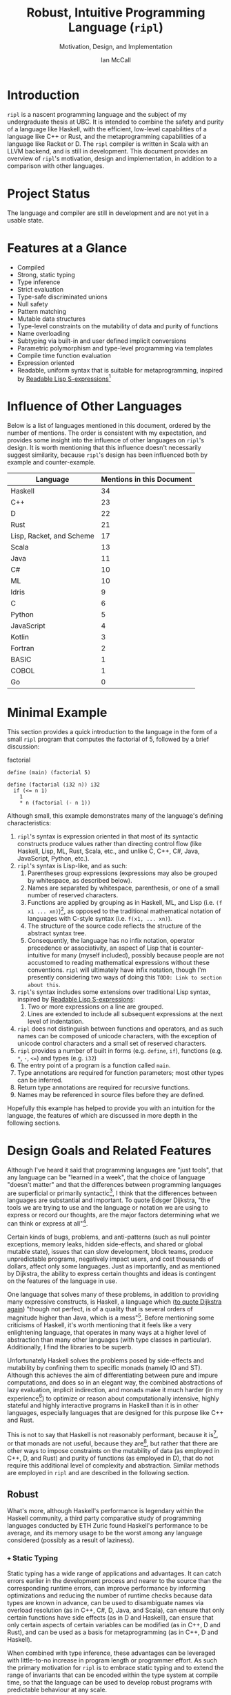 # Can be used to toggle the export of footnotes
#+OPTIONS: f:t

# Set the header depth
#+OPTIONS: H:5

# Disable automatic toc
#+OPTIONS: toc:nil
#+OPTIONS: title:nil

# Can be used to enable unicode characters
# #+LATEX_COMPILER: lualatex
# #+LATEX_HEADER: \usepackage{unicode-math}
# #+LATEX_HEADER: \usepackage[utf8x]{inputenc}
# #+LATEX_HEADER: \usepackage[mathletters]{ucs}

#+LATEX_HEADER: \setcounter{secnumdepth}{5}

#+TITLE: Robust, Intuitive Programming Language (~ripl~)
#+SUBTITLE: Motivation, Design, and Implementation
#+AUTHOR: Ian McCall
#+LATEX_HEADER: \usepackage[margin=0.6in]{geometry}

#+LATEX_HEADER: \usepackage[T1]{fontenc}
#+LATEX_HEADER: \usepackage{cmbright}
# #+LATEX_HEADER: \usepackage[scale=0.9]{sourcecodepro}
#+LATEX_HEADER: \usepackage{sourcecodepro}

#+LATEX_HEADER: \setcounter{tocdepth}{4}

# increase space between table and caption
#+LATEX_HEADER: \usepackage{caption}
#+LATEX_HEADER: \captionsetup[table]{skip=10pt}

# allows use of the H option for force a float to Here
#+LATEX_HEADER: \usepackage{float}

#+LATEX_HEADER: \usepackage{multicol}

#+LATEX_HEADER: \usepackage{adjustbox}

# Set size of verbatim font used in "example" orb blocks
#+LATEX_HEADER: \usepackage{verbatim}
#+LATEX_HEADER: \makeatletter
#+LATEX_HEADER: \def\verbatim@font{\fontsize{10}{10}\ttfamily}

#+LATEX_HEADER: \usepackage[utf8]{inputenc}

#+LATEX_HEADER: \usepackage{listings}
#+LATEX_HEADER: \usepackage[dvipsnames, table]{xcolor}

#+LATEX_HEADER: \usepackage{titlesec}

# enables highlighting on inline code
# (requires redefining \texttt as well, see below)
#+LATEX_HEADER: \usepackage{soul}

# hyperlinke colors
#+LATEX_HEADER: \hypersetup{ colorlinks=true, linkcolor=black, urlcolor=blue }

# Used for both bulleted and enumerated lists
#+LATEX_HEADER: \usepackage{enumitem}

# Customize bulleted lists
#+LATEX_HEADER:  \setlist{noitemsep, topsep=4pt, itemsep=3pt}
#+LATEX_HEADER:  \setlistdepth{9}
#+LATEX_HEADER:   \setlist[itemize,1]{label=-}
#+LATEX_HEADER:   \setlist[itemize,2]{label=-}
#+LATEX_HEADER:   \setlist[itemize,3]{label=-}
#+LATEX_HEADER:   \setlist[itemize,4]{label=-}
#+LATEX_HEADER:   \setlist[itemize,5]{label=-}
#+LATEX_HEADER:   \setlist[itemize,6]{label=-}
#+LATEX_HEADER:   \setlist[itemize,7]{label=-}
#+LATEX_HEADER:   \setlist[itemize,8]{label=-}
#+LATEX_HEADER:   \setlist[itemize,9]{label=-}
#+LATEX_HEADER:   \renewlist{itemize}{itemize}{9}

# Space above footnotes
#+LATEX_HEADER: \addtolength{\skip\footins}{6pt}

# Space between footnotes
#+LATEX_HEADER: \addtolength{\footnotesep}{5pt} % {\baselineskip}

# Prevent footnotes from being split across multiple pages
#+LATEX_HEADER: \interfootnotelinepenalty=10000

# tabu enables footnotes in tables, though I haven't gotten it to work with resizebox
# #+LATEX_HEADER: \usepackage{tabu}
# #+LATEX_HEADER: \usepackage{tabularx}

# Customize enumerated/numbered lists
# options include \arabic, \roman, \alph and \Alph
#+LATEX_HEADER: \setlist[enumerate,1]{label={\arabic*.}}
#+LATEX_HEADER: \setlist[enumerate,2]{label={\alph*.}}

#+BEGIN_EXPORT latex
\titlespacing\section      {0pt} {4pt plus 4pt minus 2pt}{2pt plus 1pt minus 1pt}
\titlespacing\subsection   {0pt} {2pt plus 4pt minus 2pt}{2pt plus 1pt minus 1pt}
\titlespacing\subsubsection{0pt} {2pt plus 4pt minus 2pt}{2pt plus 1pt minus 1pt}

% Package that produces a similar result to the code below:
% #+LATEX_HEADER: \usepackage[parfill]{parskip}

\setlength\parindent{0pt} % sets indent to zero
\setlength{\parskip}{6pt} % changes vertical space between paragraphs
#+END_EXPORT

#+BEGIN_EXPORT latex

% Code listing settings
\lstdefinelanguage{ripl}{
    morekeywords=
      % definitions
      { block
      , define
      , struct
      , template
      , union
      % forms
      , if
      % types
      , f32
      , i32
      },
    sensitive=true, % keywords are not case-sensitive
    morecomment=[l]{;}, % l is for line comment
    morestring=[b]" % defines that strings are enclosed in double quotes " for balance in buffer ;)
}

\definecolor{DarkGray}    {rgb}{0.26, 0.26, 0.30}
\definecolor{DarkBlue}    {rgb}{0.20, 0.40, 0.80}
\definecolor{DarkGreen}   {rgb}{0.15, 0.50, 0.40}

\definecolor{LightGray}   {rgb}{0.94, 0.96, 0.96}
\definecolor{LightBlue}   {rgb}{0.40, 0.75, 1.00}
\definecolor{LightGreen}  {rgb}{0.40, 0.80, 0.60}

\lstset{language=ripl,
       % backgroundcolor=\color{White},
       % frame=single,
       % frame=half,
       % frame=leftline,
       xleftmargin=0.2in,
       xrightmargin=0.0in,
       captionpos=b,
       tabsize=2,
       % dark theme
       backgroundcolor=\color{DarkGray},
       basicstyle=\color{LightGray}\fontsize{10}{10}\ttfamily,
       keywordstyle=\color{LightBlue},
       commentstyle=\color{LightGreen},
       % light theme
       backgroundcolor=\color{LightGray},
       basicstyle=\color{DarkGray}\fontsize{10}{10}\ttfamily,
       keywordstyle=\color{DarkBlue},
       commentstyle=\color{DarkGreen},
  }

% Inline code highlighting
% \sethlcolor{LightGray}
% \let\OldTexttt\texttt
% \renewcommand{\texttt}[1]{\OldTexttt{\hl{#1}}}% will affect all \texttt

% Surrounding commands remove page number from title page
\clearpage\maketitle
\thispagestyle{empty}

\pagebreak

\begin{abstract}

\texttt{ripl} is a nascent programming language that is intended to combine the safety and purity of a language like Haskell, with the efficient, low-level capabilities of a language like C++ or Rust, and the metaprogramming capabilities of a language like Racket or D. The \texttt{ripl} compiler is written in Scala with an LLVM backend, and is still in development. This document provides an overview of \texttt{ripl}'s motivation, design and implementation, in addition to a quantitative comparison with other languages over a wide range of language features. The results of this comparison suggest that \texttt{ripl} is sufficiently different from existing languages to warrant its creation, and I believe it will offer a unique, productive, ergonomic, and performant middle-ground between high-level purely-functional languages and lower-level imperative languages, with some interesting new features as well.
\end{abstract}
\pagebreak

\begin{Large}
\textbf{Symbols in Section Names}
\end{Large}
\newline
\begin{small}
\texttt{+} Feature included in \texttt{ripl}
\newline
\texttt{-} Feature not included in \texttt{ripl}
\newline
\texttt{?} Feature may be included in future
\end{small}

\tableofcontents
\listoffigures
\listoftables
\lstlistoflistings

\newpage

#+END_EXPORT


* Introduction
~ripl~ is a nascent programming language and the subject of my undergraduate thesis at UBC. It is intended to combine the safety and purity of a language like Haskell, with the efficient, low-level capabilities of a language like C++ or Rust, and the metaprogramming capabilities of a language like Racket or D. The ~ripl~ compiler is written in Scala with an LLVM backend, and is still in development. This document provides an overview of ~ripl~'s motivation, design and implementation, in addition to a comparison with other languages.

#+BEGIN_EXPORT latex
The source of this document and the compiler can be found at \url{https://github.com/SongWithoutWords/ripl}.
#+END_EXPORT

* Project Status
The language and compiler are still in development and are not yet in a usable state.
# TODO: provide link to detailed implementation status.

* Features at a Glance
- Compiled
- Strong, static typing
- Type inference
- Strict evaluation
- Type-safe discriminated unions
- Null safety
- Pattern matching
- Mutable data structures
- Type-level constraints on the mutability of data and purity of functions
- Name overloading
- Subtyping via built-in and user defined implicit conversions
- Parametric polymorphism and type-level programming via templates
- Compile time function evaluation
- Expression oriented
- Readable, uniform syntax that is suitable for metaprogramming, inspired by [[https://sourceforge.net/p/readable/wiki/Home/][Readable Lisp S-expressions]][fn:4]

[fn:4] ~TODO: Source for Readable Lisp S-expressions~

* Influence of Other Languages

Below is a list of languages mentioned in this document, ordered by the number of mentions. The order is consistent with my expectation, and provides some insight into the influence of other languages on ~ripl~'s design. It is worth mentioning that this influence doesn't necessarily suggest similarity, because ~ripl~'s design has been influenced both by example and counter-example.

#+BEGIN_SRC emacs-lisp :exports results
(defun recursive-count (regex string start)
  (if (string-match regex string start)
      (+ 1 (recursive-count regex string (match-end 0)))
      0))

(defun count-occurences (regex string)
  (recursive-count regex string 0))

;; Search for words in the ASCII export so that we don't pick up on words in code blocks, comments, etc.
(setq ascii-export-contents
  (with-temp-buffer
    (insert-file-contents "README.txt")
    (buffer-string)))

(defun occurences-in-buffer (language-and-regex)
  (list
    (nth 0 language-and-regex) ; the name
    (-
      (count-occurences
        (nth 1 language-and-regex) ; the pattern
        ascii-export-contents)
      ; subtract the occurences of the name in this program and the resulting table
      (nth 2 language-and-regex))))

(setq case-fold-search nil)
(setq languages-to-search
 `(
    ("BASIC" "\\<BASIC\\>" 1)
    ("COBOL" "\\<COBOL\\>" 1)
    ("Fortran" "\\<Fortran\\>" 1)

    ("C" "\\bC[^a-zA-Z0-9\+\#]" 1)
    ("C++" "C\\+\\+" 1)
    ("C#" "C#" 1)
    ("D" "\\<D\\>" 1)
    ("Go" "\\<Go\\>" 1)
    ("Haskell" "Haskell" 1)
    ("Idris" "Idris" 1)
    ("Java" "\\<Java\\>" 1)
    ("JavaScript" "JavaScript" 1)
    ("Kotlin" "Kotlin" 1)
    ("Lisp, Racket, and Scheme", "Lisp\\|Racket\\|Scheme" 3)
    ("ML" "\\<ML\\>" 1)
    ("Python" "Python" 1)
    ("Rust" "Rust" 1)
    ("Scala" "Scala" 1)
))

`(
  ("Language" "Mentions in this Document")
  hline
  ,@(cl-sort
    (mapcar 'occurences-in-buffer languages-to-search)
    (lambda (a b) (> (nth 1 a) (nth 1 b)))))
#+END_SRC
#+ATTR_LATEX: :placement [H] :caption \caption{Language Mentions as a Proxy for Influence on \texttt{ripl}'s Design} \rowcolors{2}{gray!30}{}
#+RESULTS:
| Language                 | Mentions in this Document |
|--------------------------+---------------------------|
| Haskell                  |                        34 |
| C++                      |                        23 |
| D                        |                        22 |
| Rust                     |                        21 |
| Lisp, Racket, and Scheme |                        17 |
| Scala                    |                        13 |
| Java                     |                        11 |
| C#                       |                        10 |
| ML                       |                        10 |
| Idris                    |                         9 |
| C                        |                         6 |
| Python                   |                         5 |
| JavaScript               |                         4 |
| Kotlin                   |                         3 |
| Fortran                  |                         2 |
| BASIC                    |                         1 |
| COBOL                    |                         1 |
| Go                       |                         0 |


* Minimal Example

This section provides a quick introduction to the language in the form of a small ~ripl~ program that computes the factorial of 5, followed by a brief discussion:

#+LATEX: \begin{minipage}{\linewidth}
#+NAME: factorial
#+CAPTION: factorial
#+BEGIN_SRC racket
define (main) (factorial 5)

define (factorial (i32 n)) i32
  if (<= n 1)
    1
    * n (factorial (- n 1))
#+END_SRC
#+LATEX: \end{minipage}

Although small, this example demonstrates many of the language's defining characteristics:
1. ~ripl~'s syntax is expression oriented in that most of its syntactic constructs produce values rather than directing control flow (like Haskell, Lisp, ML, Rust, Scala, etc., and unlike C, C++, C#, Java, JavaScript, Python, etc.).
2. ~ripl~'s syntax is Lisp-like, and as such:
   1. Parentheses group expressions (expressions may also be grouped by whitespace, as described below).
   2. Names are separated by whitespace, parenthesis, or one of a small number of reserved characters.
   3. Functions are applied by grouping as in Haskell, ML, and Lisp (i.e. ~(f x1 ... xn)~)[fn:1], as opposed to the traditional mathematical notation of languages with C-style syntax (i.e. ~f(x1, ... xn)~).
   4. The structure of the source code reflects the structure of the abstract syntax tree.
   5. Consequently, the language has no infix notation, operator precedence or associativity, an aspect of Lisp that is counter-intuitive for many (myself included), possibly because people are not accustomed to reading mathematical expressions without these conventions. ~ripl~ will ultimately have infix notation, though I'm presently considering two ways of doing this ~TODO: Link to section about this~.
3. ~ripl~'s syntax includes some extensions over traditional Lisp syntax, inspired by [[https://sourceforge.net/p/readable/wiki/Home/][Readable Lisp S-expressions]]:
   1. Two or more expressions on a line are grouped.
   2. Lines are extended to include all subsequent expressions at the next level of indentation.
4. ~ripl~ does not distinguish between functions and operators, and as such names can be composed of unicode characters, with the exception of unicode control characters and a small set of reserved characters.
5. ~ripl~ provides a number of built in forms (e.g. ~define~, ~if~), functions (e.g. ~*~, ~-~, ~<=~) and types (e.g. ~i32~)
6. The entry point of a program is a function called ~main~.
7. Type annotations are required for function parameters; most other types can be inferred.
8. Return type annotations are required for recursive functions.
9. Names may be referenced in source files before they are defined.

Hopefully this example has helped to provide you with an intuition for the language, the features of which are discussed in more depth in the following sections.

[fn:1] though in Haskell and ML expressions are often grouped by the parser rather than explicitly by parenthesis

* Design Goals and Related Features

# In this section, really consider using a what, why, how kind of format.

Although I've heard it said that programming languages are "just tools", that any language can be "learned in a week", that the choice of language "doesn't matter" and that the differences between programming languages are superficial or primarily syntactic[fn:2], I think that the differences between languages are substantial and important. To quote Edsger Dijkstra, "the tools we are trying to use and the language or notation we are using to express or record our thoughts, are the major factors determining what we can think or express at all"[fn:3].


# Should the following go under the robust section?

Certain kinds of bugs, problems, and anti-patterns (such as null pointer exceptions, memory leaks, hidden side-effects, and shared or global mutable state), issues that can slow development, block teams, produce unpredictable programs, negatively impact users, and cost thousands of dollars, affect only some languages. Just as importantly, and as mentioned by Dijkstra, the ability to express certain thoughts and ideas is contingent on the features of the language in use.

One language that solves many of these problems, in addition to providing many expressive constructs, is Haskell, a language which ([[https://www.cs.utexas.edu/users/EWD/transcriptions/OtherDocs/Haskell.html][to quote Dijkstra again]]) "though not perfect, is of a quality that is several orders of magnitude higher than Java, which is a mess"[fn:5]. Before mentioning some criticisms of Haskell, it's worth mentioning that it feels like a very enlightening language, that operates in many ways at a higher level of abstraction than many other languages (with type classes in particular). Additionally, I find the libraries to be superb.

Unfortunately Haskell solves the problems posed by side-effects and mutability by confining them to specific monads (namely IO and ST). Although this achieves the aim of differentiating between pure and impure computations, and does so in an elegant way, the combined abstractions of lazy evaluation, implicit indirection, and monads make it much harder (in my experience[fn:8]) to optimize or reason about computationally intensive, highly stateful and highly interactive programs in Haskell than it is in other languages, especially languages that are designed for this purpose like C++ and Rust.

This is not to say that Haskell is not reasonably performant, because it is[fn:6], or that monads are not useful, because they are[fn:7], but rather that there are other ways to impose constraints on the mutability of data (as employed in C++, D, and Rust) and purity of functions (as employed in D), that do not require this additional level of complexity and abstraction. Similar methods are employed in ~ripl~ and are described in the following section.

# - The potential performance implications of purely functional programming go beyond just.
# - There are many advantages of purely functional linked lists,

# https://arxiv.org/pdf/1409.0252.pdf

# Things to clarify still in this section
# - Correlation found between imperative code and bugs, cite the study
# - Haskell is actually quite performant, cite the study
# - Monads have a variety of uses beyond modelling stateful computations

[fn:2] The people I've heard voice these opinions are all C++, C#, Java, or Python programmers, so maybe they just haven't experienced the full diversity of programming languages.

[fn:3] Edsger Dijkstra, EWD 340: The Humble Programmer, https://www.cs.utexas.edu/~EWD/transcriptions/EWD03xx/EWD340.html

[fn:5] Edsger Dijkstra, To the members of the Budget Council, https://www.cs.utexas.edu/users/EWD/transcriptions/OtherDocs/Haskell.html

[fn:8] ~TODO: Monads can make stateful computations harder to reason about~

[fn:7] ~TODO: Monads are useful~

[fn:6] ~TODO: Haskell reasonably performant~

** COMMENT Notes

# Can I tie this in with what Simon Peyton Jones is talking about with a future Haskell being strict?

# Consequently, the intent for this language is to be robust by obviating as many of these problems as possible, while remaining versatile

# Segue to Haskell, Djikstra's opinion of Haskell, quote about Haskell about making the easy things hard, address some of the challenges associated with it, as well as mentioning some of the problems it solves.

# Likewise, some languages simply do not have the capabilities of others, and though it may not be easily possible to measure or account for the impact of these differences, these differences persist.

# Haskell does an excellent job of preventing a wide range of bugs and sources of error. Unfortunately, it does so in some cases by sacrificing some capabilities, such as mutation,
# Haskell creator jokes about

# Although some developers I've spoken with are under the impression that programming languages are "just tools", that the choice of language "doesn't matter", and that the differences between programming languages are superficial or primarily syntactic, I think that the differences are substantial and important.

# Because certain kinds of bugs, problems and anti-patterns are only possible in certain languages, and because these issues can impede or block teams, thereby slowing development and wasting potentially thousands of dollars the choice of language is important.

# The following section provides an overview of ~ripl~'s design goals and the language features that are intended to achieve these goals.

# Games are often at the forefront of what hardware can do, and although it would be a very expensive experiment (to attempt to implement a state of the art 3d game or game engine in Haskell), I do not have confidence that Haskell would be as fit for this purpose as a language like C++ or Rust, though for many or most other purposes I think Haskell would be superior.


** Robust

# Should go somewhere:

What's more, although Haskell's performance is legendary within the Haskell community, a third party comparative study of programming languages conducted by ETH Zuric found Haskell's performance to be average, and its memory usage to be the worst among any language considered (possibly as a result of laziness).

*** COMMENT Notes

# Having worked in the games industry for 2.5 years, in a 20 year old and approximately 4 million line C++ codebase, I've observed some patterns that have given rise to some problems, many of which I feel can be attributed to the language itself:
# - Long compile times:
# - Null pointer exceptions: these can arise easily when there's uncertainty as to whether null is an acceptable value for a pointer
# - Singletons and side-effects:

# The problems mentioned above would not have been possible in Haskell.

# One thing I feel I can say about Haskell with little hesitation, is that it's a very robust language, and that many of the bugs and anti-patterns that I've encountered working in the games industry

# Having worked as a programmer in the games industry for 2.5 years, in a 20 year old, approximately 4 million line C++ codebase, a lot of the anti-patterns and bugs I encountered were related to imperative and object oriented programming:

# In order to understand what is robust, it may be worth considering some bugs and anti-patterns found in the wild that are not robust.
# - Singletons:
# - Deep inheritance hierarchies:
# - Needless interfaces:
# - OOP insanity:
# -
# Weird OOP

# - Rampant/flagrant use of singletons that can make initialization, saving and loading almost impossible to understand.
# - A class hierarchy 6 levels deep, with virtual functions that branched on an internal type tag, so that in order to understand the behaviour of an instance you needed to consider the intersection between its subtype and type tag.
# - Implicit requirements on the state of the arguments.
# - Measurements of angle in different directions in different units.
# - Different coordinate systems used by different parts of the engine.


#  All of this for no discernible reason.
# - An interface with pure virtual functions called IFoo that was implemented Foo, and was also implemented by FooProxy which wrapped all methods of Foo.

# None of this would have been possible in a language like Haskell, and much less of it would have been possible in a language like Rust. Conversely, I think this would have been much worse in a language like Python without static typing.

# - A lot of the problems I've encountered and bugs I've seen as a programmer are akin to miscommunication
# - Encoding something in the type system is better than documentation, especially if the type system is well constructed
# - I would like this language to be as robust and rigorous or nearly so as Haskell without sacrificing on various other features.

# The language enables the programmer to establish a wide range of constraints in the type system, by means of the following features:
# - Strong, static typing
# - Type-safe discriminated unions
# - Type-level constraints on the mutability of data
# - Type-level constraints on the existence of data (null-safety)
# - Type-level constraints on the purity of functions
# - Parametric polymorphism via templates
# - Constraints on template parameters via type-classes/traits
# - Type-level programming via templates and compile-time function evaluation
# - The language will be memory-safe, though whether this is achieved via garbage collection or a Rust-style ownership system is yet to be determined.


*** =+= Static Typing

Static typing has a wide range of applications and advantages. It can catch errors earlier in the development process and nearer to the source than the corresponding runtime errors, can improve performance by informing optimizations and reducing the number of runtime checks because data types are known in advance, can be used to disambiguate names via overload resolution (as in C++, C#, D, Java, and Scala), can ensure that only certain functions have side effects (as in D and Haskell), can ensure that only certain aspects of certain variables can be modified (as in C++, D and Rust), and can be used as a basis for metaprogramming (as in C++, D and Haskell).

When combined with type inference, these advantages can be leveraged with little-to-no increase in program length or programmer effort. As such the primary motivation for ~ripl~ is to embrace static typing and to extend the range of invariants that can be encoded within the type system at compile time, so that the language can be used to develop robust programs with predictable behaviour at any scale.

# Although some statically-typed languages like C++ and Java are notoriously verbose and awkward, with concise and elegant, statically-typed languages like Haskell and Scala on offer, it's hard to understand the appeal of dynamic typing. The only case I can think of in which the flexibility of dynamic typing might be necessary is in enabling Lisp-style macros: a feature that is present only in a small minority of relatively unpopular dynamically typed languages, namely Lisp, Scheme and Racket.

# Why then, the popularity of dynamically typed languages like Python, JavaScript and PHP? I don't know, any more than I can explain the popularity of Java, C and C++.

# The only advantage I can think of that dynamic typing might provide, are the advantages that dynamic typing  confer to

# If the only statically typed languages on offer were verbose and unwieldy imperative languages like C++ and Java,
# Having used dynamically typed languages like Emacs Lisp, JavaScript, Python, R and Racket, I've never really understood the appeal of dynamic typing. If the only statically typed alternatives were verbose and unwieldy imperative languages like C++ and Java, then I might understand, but with concise and elegant functional languages like Haskell and Scala on offer,

# Having used dynamically typed languages like Emacs Lisp, JavaScript, Python, R and Racket, I've never really understood the appeal of dynamic typing. If the only statically typed alternatives were verbose and unwieldy imperative languages like C++ and Java, then I might understand, but with concise and elegant functional languages like Haskell and Scala on offer,
# Personally I am a strong proponent of static typing and don't really understand the appeal of dynamic typing.


*** =+= Type-Safe Discriminated Unions

Type-safe discriminated unions, or sum types, (as seen in Haskell, ML, Rust and Scala, among others) provide a very powerful and intuitive way of modelling polymorphic data and computations that may take one of a number of forms. Some examples in ~ripl~ are shown below:

#+LATEX: \begin{minipage}{\linewidth}
#+NAME: discriminated-unions
#+CAPTION: discriminated unions
#+BEGIN_SRC racket
; the union keyword can be used to create a type-safe discriminated union
union expression
  struct add (expression a) (expression b)
  struct sub (expression a) (expression b)
  i32

; it can be combined with the template keyword to create a union with type parameters
template (list a)
  union
    struct nil
    struct non-empty
      a head
      (list a) tail
#+END_SRC
#+LATEX: \end{minipage}

Unlike untagged unions that do not record the type of the union's value, and non-type-safe discriminated unions in which a type tag is manually set and branched on by the programmer, type-safe discriminated unions include a type tag that is automatically set during construction and automatically branched on during pattern matching.

Although discriminated unions are analogous in some respects to OOP style inheritance subtyping (which can even be used as a basis for discriminated unions, as in Scala), I would argue that type-safe discriminated unions when used in conjunction with pattern matching, result in code that is more robust, precise, straightforward and less tightly coupled than OOP style inheritance. As such, discriminated unions are an important feature of ~ripl~'s design, the advantages of which are highlighted in the following section on null-safety, for which they provide an excellent solution.

# Discriminated unions are a powerful tool for authoring and composing data types, and are analogous in some respects to OOP style inheritance and subtyping (in Scala, for example, discriminated unions are created using inheritance). They provide a very powerful and intuitive way of modelling data and computations that may take one of a number of forms,


*** =+= Type-Level Constraints on Existence (null safety)

The ability to substitute ~null~, ~nil~, etc. for many or all values is a frequent source of ambiguity and error in many languages, including C, C++, C#, D, Java, JavaScript, Lisp, Python, and Scala.

The null reference was invented in 1965 by Tony Hoare, who later described it as a "billion-dollar mistake" when speaking at a software conference called QCon London in 2009[fn:10].

#+BEGIN_QUOTE
I call it my billion-dollar mistake. It was the invention of the null reference in 1965. At that time, I was designing the first comprehensive type system for references in an object oriented language (ALGOL W). My goal was to ensure that all use of references should be absolutely safe, with checking performed automatically by the compiler. But I couldn't resist the temptation to put in a null reference, simply because it was so easy to implement. This has led to innumerable errors, vulnerabilities, and system crashes, which have probably caused a billion dollars of pain and damage in the last forty years.
#+END_QUOTE

Although the unrestricted and potentially unsafe use of ~null~ is a significant problem, the ability to represent a value that may or may not exist remains highly important. To date I've encountered two viable mechanisms by which a language can express potentially non-existent values while maintaining null-safety:

1. *Dependent Typing:* dependent typing is a language feature in which the type of an expression may depend on its value. Kotlin employs a limited form of dependent typing to differentiate between nullable and non-nullable pointers at compile time, based on type annotations in addition to control flow[fn:11].

2. *Type-Safe Discriminated Unions:* discriminated unions, as discussed in section [[=+= Type-Safe Discriminated Unions]], provide a very robust and safe way of representing polymorphic types, and is employed by Haskell, ML, and Rust, among others, to represent potentially non-existent values in a type safe way[fn:12].

Between these options I prefer type-safe discriminated unions, because they're simpler than full-blown dependent typing (as seen in languages like Idris, which is roughly speaking a strictly evaluated and dependently typed Haskell), and because type-safe discriminated unions are much more widely applicable than the limited form of dependent typing seen in Kotlin. In support of this idea, Idris, which has both discriminated unions /and/ dependent typing, implements its ~Maybe~ type in terms of unions[fn:13]; ~ripl~ will do the same.

[fn:10] Tony Hoare, Null References: The Billion Dollar Mistake, https://www.infoq.com/presentations/Null-References-The-Billion-Dollar-Mistake-Tony-Hoare

[fn:11] Kotlin Language Reference, Null Safety, https://kotlinlang.org/docs/reference/null-safety.html

[fn:12] Although Scala has type safe discriminated unions and an option type, it is not null-safe. The following expression type checks correctly and produces a null pointer exception at runtime: ~Some(null) match { case Some(x) => x.toString; case _ => ""}~

[fn:13] Idris Standard Library, Maybe, https://github.com/idris-lang/Idris-dev/blob/master/libs/prelude/Prelude/Maybe.idr


*** COMMENT Type-Level Constraints on Mutability ~(this text should be somewhere else)~

Unconstrained or underconstrained mutability is problematic. The more state a program has, and the more widely this state can be modified, the harder it is to reason about. Fortunately, there are a number of ways in which programming languages can enable programmers to limit the amount and scope of a program's state:

# How much harder would math be if it was stateful and the meaning of operations was subject to change in real time? That is what imperative programming with shared mutable state is like.


*** =+= Temporary, Local Variables

Although a number of languages have had a shaky history with temporary, local variables (including BASIC, COBOL[fn:9] and Fortran[fn:14]), we are fortunate that temporary, local variables are ubiquitous in modern languages. The locality of these variables reduces the scope in which their state can be accessed, and their transience reduces the state of the program that would otherwise persist between function calls. All variables in ~ripl~ not declared at the top level are temporary and local.

[fn:9] http://www.jeromegarfunkel.com/authored/cobol_apology.htm
[fn:14] http://www.mathcs.emory.edu/~cheung/Courses/561/Syllabus/5-Fortran/scoping.html


*** =?= Encapsulation

Considered one of the defining features of object oriented programming, encapsulation is another feature that helps to limit the scope of program state. Although I do not have concrete plans for encapsulation and access modifiers in ~ripl~, encapsulation warrants mentioning because it demonstrates that not only functional languages are concerned with limiting the scope of mutable state but also imperative and object oriented languages.


*** =+= Expression Orientation

Expression orientation is a language feature that allows programmers to perform computations by composing expressions rather than directing control flow or mutating intermediary values. Expression orientation is a continuum, from assembly languages and compiler intermediary representations that are highly imperative, to imperative languages with both expressions and statements (like C++, C#, Java, etc.), to fully functional languages in which everything or nearly everything is an expression (like Haskell, Lisp, ML, Scala, etc.).

Expression orientation helps to reduce the statefullness of a program by reducing the number of variables in scope and reducing the need to mutate these variables. Everything in ~ripl~ that is not a top-level definition is an expression.
# Provide a link to expression orientation section under concise/intuitive


*** =-= Modelling Mutation and Impurity With Monads

One way of constraining mutation, as seen in Haskell and Idris, is to limit mutation to occurring within monads (namely IO and ST, in both Haskell and Idris):

#+BEGIN_QUOTE
Every function in Haskell is a function in the mathematical sense (i.e., "pure"). Even side-effecting IO operations are but a description of what to do, produced by pure code. There are no statements or instructions, only expressions which cannot mutate variables (local or global) nor access state like time or random numbers.[fn:15]
#+END_QUOTE

Although I agree with the designers of these languages that it's important to separate pure and impure code, and that the way they have modelled stateful computations within a purely functional language is elegant, in practice I find that this additional monadic abstraction can make stateful code significantly harder to write (especially when combined with laziness, as in Haskell).

For example, during the semantic phase of the ~ripl~ compiler, every expression is "reduced" to a value, a type, or a typed expression. Most expressions will depend on other definitions in the program, and these definitions can occur in any order. To deal with this, I reduce the abstract syntax tree lazily, and feed the result back into the ~reduce~ function (a process called "tying the knot") so that the type or value of each definition can be computed in terms of others. Although this works perfectly in many cases, in order to handle cyclic dependencies the computation must be stateful and track the definitions it has already visited so that it does not loop infinitely. After two weeks of trying to get this to work in Haskell with the ST monad, I tried it in Scala, got it to work in a single afternoon, and subsequently ported the entire compiler to Scala.

Although this anecdote does not demonstrate that the above problem could not be solved with laziness and monads in Haskell, or that this problem could not be solved without resorting to mutation at all, it is an example in which Haskell's approach to statefullness made a problem intractable for a user. While constraints on mutability and function purity are important, straightforward imperative/stateful programming is also valuable, and at times necessary. ~ripl~'s approach to encoding these constraints while preserving the ability to perform straightforward stateful programming is discussed in the following two sections: [[=+= Type-Level Constraints on Mutability]] and [[=+= Type-Level Constraints on Purity]].

[fn:15] Haskell Website, Purely Functional, https://www.haskell.org/


*** =+= Type-Level Constraints on Mutability

A middle ground between the unconstrained or under-constrained mutability and impurity of languages like C#, Java, ML, and Scala, and the functional purity of languages like Haskell and Idris, are per-variable type-level constraints on mutability, as seen in C++, D and Rust. This is a really great feature in my view, because it removes the ambiguity of what can be modified within what scope, while still allowing mutation where necessary.

In C++ and D, types can be made immutable using the ~const~ keyword, with some differences[fn:16]:
1. ~const~ in C++ can be bypassed using ~const_cast~ or ~mutable~, which undermines its legitimacy.
2. ~const~ in D applies recursively to all types that a composite type is composed of, a quality they refer to as transitive. This has the the disadvantage of reduces the range of types that can be expressed, and may force the use of entirely mutable types when only parts of these types need to be mutable. For example, a function that simulates interactions between entities might operate on an immutable list of references to mutable entities, thereby expressing its intent to modify the entities themselves, and not the container. Unfortunately, this distinction cannot be expressed with D's transitive ~const~.

In Rust, types can be made mutable using the ~mut~ keyword. The advantage of immutability by default, is that the keyword is /required/ to mutate a value; whereas in C++ and D data can be mutated or not mutated without the need to specify. Rust takes this a step further in a great way, and prevents data races at compile time with the following rule: "At any given time, you can have /either/ one mutable reference /or/ any number of immutable references."[fn:17] Whether ~ripl~ can achieve the same in future will depend on a choice between garbage collection and a Rust-style ownership system, a decision that hasn't been made yet. Although a Rust-style ownership system has many advantages, I am uncertain about the complexity this might add to the language and how difficult this would be to implement.

The equivalent in ~ripl~ of Rust's ~mut~ keyword is the =~= symbol, which was chosen because:
1. It is not a commonly used symbol in programming.
2. It is shorter than ~mut~.
3. It looks fluid, hence changing, hence mutable.

The purpose of the mutable type modifier in ~ripl~ is to restrict mutation to a set of variables that are explicitly mutable within the present scope. Assignment between mutable and immutable values and references are handled according to the following table:

#+CAPTION: Assignment Between Mutable and Immutable Values and References
#+ATTR_LATEX: :align r|llll
| Type  | Assign to =T= | Assign to =~T= | Assign to =^T=   | Assign to =^~T=  |
|-------+---------------+----------------+------------------+------------------|
| =T=   | value copied  | value copied   | value referenced | type error       |
| =~T=  | value copied  | value copied   | value referenced | value referenced |
| =^T=  | value copied  | value copied   | reference copied | type error       |
| =^~T= | value copied  | value copied   | reference copied | reference copied |

These rules can be applied recursively to composite types like functions and templates. For the purpose of type-checking, this boils down to the following rule: mutable references cannot be created to immutable data.

[fn:16] D Language, const(FAQ), https://dlang.org/articles/const-faq.html#cpp-const

[fn:17] https://doc.rust-lang.org/book/second-edition/ch04-02-references-and-borrowing.html#the-rules-of-references


**** COMMENT Code to demonstrate mutability

# #+BEGIN_EXPORT latex
# \begin{minipage}{\linewidth}
# #+END_EXPORT
# #+NAME: scale-vector-in-place
# #+CAPTION: scale vector in place
# #+BEGIN_SRC racket

# struct character
#   string name
#   i32 health
#   i32 stamina

# define default-stamina 100
# ;; define healthy-threshold 50

# ;; This compiles: it does not modify its immutable parameter
# define (is-tired (^entity e))
#   < e.stamina tired-threshold

# ;; This compiles: it mutates its mutable parameter
# define (restore-stamina (^~entity e) (i32 amount))
#   if (is-tired e) ; this is okay, ∀ types T, T <: ~T

#   set e.stamina ( (+ e.stamina amount)

# ;; This does not compile: it attempts to mutate its immutable parameter
# define (is-healthy (^entity e))
#   set e.health (+ e.health 10) ; compile error: attempt to modify an immutable value

# ;; This does not compile: it attempts to mutate its immutable parameter
# define (is-woundend (^entity e))
#   recover-stamina e            ; compile error: type conflict between attempt to modify an immutable value

#   < e.stamina 50

# struct interval
#   f32 min
#   f32 max

# ;; This function compiles
# define (contains (^interval i) (f32 x))
#   <= i.min x i.max

# ;; This function does not compile: it attempts to modify an immutable value
# define (contains (^interval i) (f32 x))
#   set i.min x ; compile error: attempt to modify an immutable value

# struct rectangle
#   interval x
#   interval y

# ;; This function does not attempt to modify any immutable values, and so compiles
# define (contains (^rectangle r) (vector v))
#   and (contains r.x v.x) (contains r.y v.y)

# ;; This function attempts to modify an immutable value, and so does not compile
# define (contains (^rectangle r) (vector v))
#   set r.x.min r.x.max ; compile error: attempt to modify an immutable value

# define (clamp (interval i) (f32 x))

# ;; define (contains (rectangle r) (vector v))
# ;;   and (

# struct health
#   i32 cur
#   i32 max

# define (alive (entity e))

# ;; This function attempts to mutate an immutable value and so does not compile
# define (is-within-bounds (^player p) (^rectangle bounds))
#   set p.health (- p.health 10)

# ;; This function does not attempt to mutate an immutable object, and so compiles
# define (is-within-bounds (^player p) (^rectangle bounds))
#   and
#     (> p.x bounds.x-min)
#     (< p.x bounds.x-max)
#     (> p.y bounds.y-min)
#     (< p.y bounds.y-min)

#   inflict-damage c 100

# ;; This function attempts to mutate an immutable value and will not compile

# define (inflict-damage (^~character c) (i32 damage))
#   set c.health (- c.health damage)

# define (inflict-damage-if-out-of-bounds 

# define (clamp (f32 x) (f32 min) (f32 max))
#   cond
#     (< x min) min
#     (> x max) max
#     x

# define (clamp-in-place (^~f32 x) (f32 min) (f32 max))
#   set x (clamp x min max)

# define (contains (^rectangle rect) 

# define (scale-in-place (^~vector v) (f32 a))
#   set v.x (* v.x a)
#   set v.y (* v.y a)

# #+END_SRC
# #+BEGIN_EXPORT latex
# \end{minipage}
# #+END_EXPORT


*** =+= Type-Level Constraints on Purity

# Should this be type-level constraints on impurity?

**** Discussion of Purity
An impure function is one that depends on or modifies global, mutable state like global variables and singletons, or performs system-level IO like interacting with the file-system, performing textual IO, invoking other processes or drawing to the screen. Although this IO is the purpose for which we create programs, there are some disadvantages to impure, or potentially impure[fn:18] functions, including:

1. Their behaviour may depend on global, mutable state.
2. Their inputs and dependencies may not be clear from their signature.
3. Their outputs and effects may not be clear from their signature.

Indeed, in order to /know/ how such potentially impure functions may interact with the program, it is necessary to recursively read all of the functions they call, and understand how all of these functions effect and are effected by the global state of the program, in addition to the feedback between them. In a suitably large and impure program, this complexity is not possible to comprehend. In a suitably large and impure program, the programmer may arrange functions to produce the desired effect in one place and break something somewhere else in the process. For these reasons, impure or potentially impure functions are harder to test, harder to debug and harder to reason about.

At its most extreme, systemic impurity entirely subverts the purpose of function signatures in documenting what functions do, and thereby undermines the structure of the program. When a language fails to distinguish (as most do) between the signature of the entry point of the program (something like =int main()=), a function that can do /anything/, and the signature of a pure function like addition (something like =int +(int, int)=), how can any function in this language be trusted?

In a purely functional program you can tell how the pieces fit together from their types, whereas in a more imperative program there may be a way to arrange and order the pieces such that they fit, but it may not be immediately obvious how. In a pure language like Haskell, we know a lot about a function with a type like =A -> B=. We know that it will use an =A= to compute a =B= without depending on or modifying the state of the program in any way[fn:19], and consequently that:
1. It always produces the same output given the same input.
2. It does not effect the program and so can be called any number of times without consequence.
3. It behaves the same way within the context of the program as it does when tested in isolation.
4. It can be evaluated at compile time if its arguments are known at compile time.

Even if a function performs computations with mutable state internally, as long as these internal mutations do not escape to the outside world, all of the above properties still hold. In pure functional languages like Haskell and Idris, this encapsulation of effects and separation of pure and impure code is done using monads (such as IO and ST), as discussed in section [[=-= Modelling Mutation and Impurity With Monads]]. As mentioned in that section, I think this encapsulation of effects is positive, but I have concerns about the complexity of this approach, both for the programmer and for the machine.

**** Purity in D
A great alternative solution to this problem in an impure language is employed in D, and is described very well by David Nadlinger[fn:20]. Combined with compile-time evaluation of pure functions and templates that can take arbitrary objects as arguments, this feature helps to provide a basis for powerful type-level programming, in addition to type-level constraints, in D.

**** Purity in =ripl=
~ripl~'s method of constraining purity is similar to that of D, but differs in some respects. Rather than using a modifier keyword like D, ~ripl~ has a global state parameter =@=, that may be taken as a parameter to =main= and distributed to the rest of the program as an argument to other functions. In order to read global state (such as reading global variables, reading files, checking the current time, or using memory addresses in computations) functions must take =@= as a parameter. In order to modify global state (such as writing global variables, writing files, or writing to the console) functions must take =~@= as a parameter. =~@= may be substituted for =@= just as =^~T= may be substituted for =^T= as described in section [[=+= Type-Level Constraints on Mutability]]. The advantages of this approach include:
1. It leverages the same syntax and scoping rules as function parameters, so should be intuitive.
2. It is easily and intuitively encoded in function types, e.g. =main= may have type =(-> ~@ i32)=.
3. Function purity is visible at the call site in addition to the signature (e.g. =println ~@ "Hello world!"=).
4. It's possible to express the difference between read-only impurity =@= and read-write impurity =~@=.

# Maybe add something about how pure by default is better

Below is a table comparing pure and impure function signatures in various languages. Of the languages considered, D, Haskell and ~ripl~ are able to express the difference between pure and impure functions and C++ and Rust are not. The ability to express this difference is actually quite rare among languages, and the only others that I know of in which this is possible to express are purely functional languages like Idris, Clean and Frege. ~ripl~ is the only language I know of that uses a global state parameter, and can express the difference between read-only and read-write impurity.

#+LATEX: \begin{table}[htbp]
#+LATEX: \caption{Comparison of Pure and Impure Function Signatures in Various Languages}
#+LATEX: \adjustbox{max width=\linewidth}{
| Language | Potentially Impure | Pure with Mutable Arguments         | Pure                                  |
|----------+--------------------+-------------------------------------+---------------------------------------|
| C++      | =int main()=       | =void normalize(Vector& v)=         | =Point operator+(Point a, Point b)=   |
| D        | =int main()=       | =pure void normalize(ref Vector v)= | =pure Point add(Point a, Point b)=    |
| Haskell  | =main :: IO ()=    | =normalize :: Vector -> Vector=     | =(+) :: Point -> Point -> Point=      |
| ~ripl~   | =(main ~@)=        | =(normalize (^~Vector v))=          | =(+ (Point a) (Point b)) Point=       |
| Rust     | =fn main()=        | =fn normalize(v: &mut Vector)=      | =fn add(a: Point, b: Point) -> Point= |
#+LATEX: }
#+LATEX: \end{table}

A ~ripl~ function that does not take the global state parameter, but takes one or more mutable references is weakly pure; a ~ripl~ function that takes neither the global state parameter, nor any mutable reference is strongly pure[fn:24].

# TODO Of course, every useful program needs to perform effects, talk about three layer cake, onion architecture, thin layer of IO on top of functionally pure business logic.

# I once created an alternate initialization path for a 20 year old and approximately 4 million line C++ game engine with a diverse cast of singletons and little-to-no documentation. It was a two week process of cutting, pasting, adapting, reordering and binary searching.

[fn:18] The purity of a function in a language that does not distinguish between pure and impure functions can only be determined by recursively reading it and all of the functions it calls, which may not be feasible.

[fn:19] Unless it circumvents the type system by some mechanism like Haskell's =unsafePerformIO=, but this is uncommon.

[fn:20] David Nadlinger, Purity in D, http://klickverbot.at/blog/2012/05/purity-in-d/

[fn:21] Creating new data is as close as we get to modifying data in place in Haskell, without resorting to ST monad which would be overkill in this case.

[fn:24] This terminology is used by, and possibly introduced by, the D programming language:
https://tour.dlang.org/tour/en/gems/functional-programming


*** + Namespaces

Although they are referred to by many names (packages, modules, namespaces, and maybe others), and there is a lot of variety in their behaviour between languages, namespaces are essentially a system to restrict the visibility of names to avoid name collisions. This is important, and prevents the need to prefix every symbol name with the library that it comes from, as is often necessary in languages without this feature like C and some Lisps. ~ripl~'s namespace feature is inspired by and very similar to that of C#. In addition to this system, which is pretty simple, I would like to add a feature that will allow the compiler to infer namespaces from the directory structure, to reduce the potential for inconsistency between the two.


*** TODO =+= Memory Safety


** Performant

As a statically-typed and compiled language with mutable data-structures, and without virtual functions, lazy evaluation, or implicit indirection (e.g. boxing), ~ripl~ is susceptible to a similar range of optimizations as languages like C++ and Rust. By using LLVM-IR as a compile target, as does the Rust compiler rustc, and C++ compiler Clang, ~ripl~ can leverage many of the same optimizations. If ~ripl~ adopts an ownership system inspired by Rust instead of garbage collection (a decision that is discussed in [[=+= Memory Safety]]), then ~ripl~ may have similar performance potential to C++ and Rust (though actual performance will depend on the implementation).

** TODO Ergonomic, Intuitive, and Concise

In order for a language to be enjoyable to use (or at least unobtrusive), it needs to be ergonomic, intuitive and concise. Although some people don't seem to take syntax very seriously (by dismissing it as superficial bike-shedding, describing it as a "solved problem", or wondering why discontent users of verbose languages are "afraid of typing"), I'm inclined to agree with Simon Peyton Jones, when he wrote in a presentation about Haskell's design[fn:22]:

#+BEGIN_QUOTE
+Syntax is not important+

Syntax is the user interface of a language

+Parsing is the easy bit of a compiler+

The parser is often the trickiest bit of a compiler
#+END_QUOTE

Although some syntax elements may be a matter of preference, there is one very large and measurable differences between various languages' syntaxes: verbosity. A study by Sebastian Nanz and Carlo A. Furia of ETH Zurich, of programs in Rosetta Code (a repository of solutions to over 700 programming tasks in hundreds of languages), found that[fn:23]:

#+BEGIN_QUOTE
Languages are clearly divided into two groups: functional and scripting languages tend to provide the most concise code, whereas procedural and object-oriented languages are significantly more verbose. The absolute difference between the two groups is major; for instance, Java programs are on average 2.2–2.9 times longer than programs in functional and scripting languages.
#+END_QUOTE

While these findings are consistent with my own experiences, their magnitude exceeds my expectations (and validates my frustraion with certain verbose languages). Among the largest effects in their study, they found that, of the programs in their data set, programs in C# were on average 2.7 times as long as programs in Haskell and 3.6 times as long as programs in Python.

Although I've heard apologists of verbose languages defend their verbosity by insisting that code is read more often than it is written, code that is 2-3 times longer is longer both to read and write. This is not to say that more concise is always better (adequately descriptive names are good), but I do not think that C++, C#, D, Java, etc. have gained any clarity in their verbosity: instead I think bugs lurk in their boilerplate.

*** TODO Brief History of =ripl='s Syntax

As the user interface of a language (per Simon Peyton Jones[fn:22]), syntax warrants serious care and consideration. Nearly all aspects of ~ripl~'s syntax have changed radically over the course of its history thus far. This has been part of an ongoing process of development and, I hope, improvement.

Following its inception in February 2017, ~ripl~'s syntax was a [[https://github.com/SongWithoutWords/pidgin/blob/78205a910516c1defb62344e74a271cef4675a49/src/Parser.y][Python-like BNF grammar]] with C-style function application and whitespace delimited blocks. It had both statements and expressions, and both if-expressions and if-statements (also like Python). As time went on, I started to think that this distinction between statements and expressions was redundant and inelegant. In a commit in January 2018, [[https://github.com/SongWithoutWords/pidgin/commit/51804e611d0d394a6f388b5b15e9f9bbd4ebcfcc][statements were removed from the grammar,]] and the language started to become expression oriented. By early June 2018, [[https://github.com/SongWithoutWords/ripl/blob/87b64d2ded8a0c88180e7fef701bb9015df46c7b/src/main/antlr4/RiplParser.g4][nearly all constructs had become expressions in the grammar]], including composite types like structs, unions, and function types.

In mid-June 2018, I came across [[https://sourceforge.net/p/readable/wiki/Home/][Readable Lisp S-expressions]][fn:4], and was very impressed by this notation, which combines the simplicity, elegance, generality, and homoiconicity (self-representing nature) of Lisp's S-expressions with the brevity and legibility of whitespace delimitation. I immediately set about changing ~ripl~ to use this new syntax (examples of which can be seen in [[Minimal Example]] and [[=+= Type-Safe Discriminated Unions]]).

At the time of writing I have not yet ported all constructs from the old Python-like grammar to the new Lisp-inspired grammar. For example, I do not yet know what the syntax will be for multi-expression blocks, though it may be something like this:

#+LATEX: \begin{minipage}{\linewidth}
#+NAME: Multi-Expression Block in ~ripl~
#+CAPTION: Multi-Expression Block in ~ripl~
#+BEGIN_SRC racket
define (power-of-8 (f32 x1))
  block
    let x2 (* x1 x1)
    let x4 (* x2 x2)
    * x4 x4
#+END_SRC
#+LATEX: \end{minipage}

TODO: Rest

[fn:22] Simon Peyton Jones, Wearing the Hair Shirt: A Retrospective on Haskell, slide 9,
http://www.cs.nott.ac.uk/~pszgmh/appsem-slides/peytonjones.ppt?ref=driverlayer.com/web

[fn:23] Sebastian Nanz, Carlo A. Furia, A Comparative Study of Programming Languages in Rosetta Code, page 6,
https://arxiv.org/pdf/1409.0252.pdf

*** COMMENT Notes

# Before we get into the specifics of how ~ripl~'s design endeavours to achieve these goals, it may be worth discussing other languages from this perspective:
# - *C++*
# - *D*
#   - ~Pro~ compile-time function evaluation is a good alternative to template meta-programming.
# - *Haskell*
#   - ~Pro~
#   - ~Con~ lack of name overloading
#   - ~Con~ poor module system
# - *Idris*
# - *Lisp*

# Having worked full time doing game programming in C++ for 2.5 years, and having written in more ergonomic languages like  do not believe it met these goals.

# By emulating certain features of concise languages, like Haskell, Racket and Scala, it is hoped that this language can be made concise as well. What sets these languages apart from other more verbose languages?

# Some languages are more ergonomic, concise and intuitive than others. Having worked for 2.5 years in C++, I'm fairly confident in the assertion that it is more verbose than Python. After translating an ~2000 line program at a job from Python to Scala, I found the Scala version to be ~20% shorter (in addition to being statically typed). After porting a complete set of LLVM bindings (llvm-hs) from Haskell to Scala (for this project), I found the Haskell version to be ~20% shorter as well.

# After 2.5 years working full time in C++, for example, I would place this language at the bottom of this spectrum. Slightly better, I would suggest, are languages like C# and Python.
# - Type inference
# - Subtyping via implicit conversions
# - Name overloading
# - Expression oriented
# - Pattern matching
# - Readable, uniform syntax, inspired by [[https://sourceforge.net/p/readable/wiki/Home/][Readable Lisp S-expressions]]


*** =+= Whitespace Delimitation

Although indentation delimited languages are somewhat uncommon, people speak highly of them (e.g. Haskell and Python). I am a proponent of this style for a number of reasons:
1. Even without whitespace delimitation, people rely on indentation to read code, because it's very hard to read without[fn:25]. Why not leverage this visual structure?
2. It reduces the number of tokens and visual clutter.
3. It ends any discussion or inconsistency over whether opening braces should occur on a new line.
4. It reduces the potential for inconsistency between the visual and the semantic structure of the code, thereby reducing the potential for error and confusion.

For these reasons, expressions in ~ripl~ /may/ be grouped by indentation. It is, however, possible to write ~ripl~ code that is explicitly delimited, because indent and dedent expressions are not emitted within S-expressions[fn:28].

[fn:25] Richard J. Miara et al, Program Indentation and Comprehensibility,
https://www.cs.umd.edu/~ben/papers/Miara1983Program.pdf

[fn:28] The only reasons I can think of for doing so would be to embed ~ripl~ code within some other data format, to serialize it more compactly, or to operate on it with tools that are designed to work with S-expressions.



*** TODO Expression Orientation


*** TODO Pattern Matching


*** TODO Name Overloading


*** TODO Minimal and Consistent Design


** TODO Powerful

*** TODO Templates
# - Type level programming via templates and compile-time function evaluation

*** TODO Compile-Time Evaluation

*** TODO Type Classes
# - Type-level traits, akin to Haskell type-classes

** TODO Minor Goals
*** TODO Lisp-style macros
# - Lisp-style macros, enabled by the uniform syntax in combination with compile-time function evaluation

*** TODO Deterministic destructor calls for resource disposal (RAII)

** TODO Notably Absent Features
*** TODO Object Oriented Programming
* Comparison with Other Languages
In order to compare ~ripl~ with other languages in an objective way, I identified a number of quantifiable language features to be used as a basis for comparison. I then evaluated each language across these criteria, assigning a value of +1 for features that were present, a value of -1 for features that were absent, and a value of +0 for features that were not applicable, resulting in a language feature table.

Although this table is useful in detailing the features of each language, because it consists of more than 12 data-points in more than 30 dimensions, it is hard to visualize the high-level structure of the data and relationships between the languages by looking at the table itself. Fortunately, there are a number of data visualization methods that can help to visualize this higher dimensional data. These methods are discussed in the following sections.

** Language Feature Table
#+BEGIN_EXPORT latex
(See the next page.)
#+END_EXPORT


#+BEGIN_EXPORT latex
\begin{sidewaystable}[htbp]
\caption{Language Feature Table}
\resizebox{\textwidth}{!}{
\rowcolors{2}{gray!30}{}
#+END_EXPORT
|                                  | C   | C++ | C#  | D   | Haskell | Java | JavaScript | LLVM-IR | ML  | Python | Ripl | Rust | Scala | Scheme |
|----------------------------------+-----+-----+-----+-----+---------+------+------------+---------+-----+--------+------+------+-------+--------|
| garbage-collection               | =-= | =-= | =+= | =+= | =+=     | =+=  | =+=        | =?=     | =+= | =+=    | =?=  | =-=  | =+=   | =+=    |
| explicit-indirection             | =+= | =+= | =-= | =+= | =-=     | =-=  | =-=        | =+=     | =-= | =-=    | =+=  | =+=  | =-=   | =-=    |
| ownership-system                 | =-= | =-= | =-= | =-= | =-=     | =-=  | =-=        | =-=     | =-= | =-=    | =?=  | =+=  | =-=   | =-=    |
| memory-safety                    | =-= | =-= | =+= | =+= | =+=     | =+=  | =+=        | =-=     | =+= | =+=    | =+=  | =+=  | =+=   | =+=    |
| static-typing                    | =+= | =+= | =+= | =+= | =+=     | =+=  | =-=        | =+=     | =+= | =-=    | =+=  | =+=  | =+=   | =-=    |
| type-inference                   | =-= | =+= | =+= | =+= | =+=     | =-=  | =?=        | =-=     | =+= | =?=    | =+=  | =+=  | =+=   | =?=    |
| sub-typing                       | =+= | =+= | =+= | =+= | =-=     | =+=  | =+=        | =-=     | =-= | =+=    | =+=  | =-=  | =+=   | =-=    |
| parametric-polymorphism          | =-= | =+= | =+= | =+= | =+=     | =+=  | =?=        | =-=     | =+= | =?=    | =+=  | =+=  | =+=   | =?=    |
| type-classes                     | =-= | =-= | =-= | =-= | =+=     | =-=  | =?=        | =-=     | =+= | =-=    | =+=  | =+=  | =-=   | =-=    |
| type-level-programming           | =-= | =+= | =-= | =+= | =+=     | =-=  | =?=        | =-=     | =+= | =?=    | =+=  | =-=  | =+=   | =?=    |
| ad-hoc-polymorphism              | =-= | =+= | =+= | =+= | =-=     | =+=  | =?=        | =-=     | =-= | =?=    | =+=  | =-=  | =+=   | =?=    |
| classical-inheritance            | =-= | =+= | =+= | =+= | =-=     | =+=  | =-=        | =-=     | =-= | =+=    | =-=  | =-=  | =+=   | =-=    |
| prototypal-inheritance           | =-= | =-= | =-= | =-= | =-=     | =-=  | =+=        | =-=     | =-= | =-=    | =-=  | =-=  | =-=   | =-=    |
| strict-evaluation                | =+= | =+= | =+= | =+= | =-=     | =+=  | =+=        | =+=     | =+= | =+=    | =+=  | =+=  | =+=   | =+=    |
| type-safe-discriminated-unions   | =-= | =-= | =-= | =+= | =+=     | =-=  | =-=        | =-=     | =+= | =-=    | =+=  | =+=  | =+=   | =-=    |
| null-safety                      | =-= | =-= | =-= | =-= | =+=     | =-=  | =-=        | =-=     | =+= | =-=    | =+=  | =+=  | =-=   | =+=    |
| pattern-matching                 | =-= | =-= | =-= | =-= | =+=     | =-=  | =-=        | =-=     | =+= | =-=    | =+=  | =+=  | =+=   | =-=    |
| mutable-data                     | =+= | =+= | =+= | =+= | =-=     | =+=  | =+=        | =+=     | =+= | =+=    | =+=  | =+=  | =+=   | =+=    |
| immutable-data                   | =-= | =+= | =-= | =+= | =+=     | =-=  | =-=        | =-=     | =+= | =-=    | =+=  | =+=  | =+=   | =-=    |
| constraints-on-mutability        | =-= | =+= | =-= | =+= | =-=     | =-=  | =-=        | =-=     | =-= | =-=    | =+=  | =+=  | =-=   | =-=    |
| constraints-on-function-purity   | =-= | =-= | =-= | =+= | =+=     | =-=  | =-=        | =-=     | =-= | =-=    | =+=  | =-=  | =-=   | =-=    |
| c-style-syntax                   | =+= | =+= | =+= | =+= | =-=     | =+=  | =+=        | =-=     | =-= | =+=    | =-=  | =+=  | =+=   | =-=    |
| uses-header-files                | =+= | =+= | =-= | =-= | =-=     | =-=  | =-=        | =-=     | =-= | =-=    | =-=  | =-=  | =-=   | =-=    |
| whitespace-sensitive             | =-= | =-= | =-= | =-= | =+=     | =-=  | =-=        | =-=     | =-= | =+=    | =+=  | =-=  | =-=   | =-=    |
| uniform-syntax                   | =-= | =-= | =-= | =-= | =-=     | =-=  | =-=        | =-=     | =-= | =-=    | =+=  | =-=  | =-=   | =+=    |
| expression-oriented              | =-= | =-= | =-= | =-= | =+=     | =-=  | =-=        | =-=     | =+= | =-=    | =+=  | =+=  | =+=   | =+=    |
| top-level-functions              | =+= | =+= | =-= | =+= | =+=     | =-=  | =+=        | =+=     | =+= | =+=    | =+=  | =+=  | =-=   | =+=    |
| methods                          | =-= | =+= | =+= | =+= | =-=     | =+=  | =+=        | =-=     | =?= | =+=    | =-=  | =-=  | =+=   | =-=    |
| uniform-function-call-syntax     | =?= | =-= | =?= | =+= | =?=     | =?=  | =-=        | =-=     | =?= | =-=    | =+=  | =+=  | =?=   | =?=    |
| compile-time-function-evaluation | =-= | =+= | =-= | =+= | =-=     | =-=  | =?=        | =-=     | =-= | =?=    | =+=  | =-=  | =-=   | =?=    |
| closures                         | =-= | =+= | =+= | =+= | =+=     | =+=  | =+=        | =-=     | =+= | =+=    | =+=  | =+=  | =+=   | =+=    |

#+BEGIN_EXPORT latex
} % end resizebox
\end{sidewaystable}
\pagebreak % without this pagebreak, the table may not land in the right section
#+END_EXPORT

** Hierarchical Clustering of Languages

One such visualization method is hierarchical clustering, which works by assigning each data point to its own group, and then repeatedly combining the two nearest groups (in n-dimensional space) until all data points have been organized into a binary tree. When applied to this data set, this process yields a taxonomy of programming languages based on the criteria mentioned above:

[[file:doc/figures/language-features/hierarchical-clustering-of-languages.png]]

The results are consistent with my understanding of the languages considered, and help to place ripl in context. An annotated version of the tree above might look something like this:

- Languages considered
  - Statically typed, functional languages
    - ML-like (ML, Haskell)
    - Other (ripl, Rust)
  - Languages that are not both statically typed and functional
    - Low-level (C, LLVM-IR)
    - Higher-level
      - Dynamically typed
        - Scheme
        - Python, JavaScript
      - Statically typed
        - C++ and D (which was intended as a successor of C++)
        - Java-derived languages
          - Scala (the height at which it branches indicates it's disimilarity to C# and Java)
          - Java and C# (the most similar of any two languages considered)

** TODO Hierarchical Clustering of Language Features

Incidentally, by running hierarchical clustering on the transpose of our table, it's possible classify the language features it contains by the programming languages in which they occur:

[[file:doc/figures/language-features/hierarchical-clustering-of-language-features.png]]

The result of this exercise provides some interesting insights: in particular, it suggests a strong correlation between garbage collection and memory safety (which may come as no surprise), and between pattern matching, type-safe discriminated unions and null-safety.

** TODO Heatmap of Languages

[[file:doc/figures/language-features/heatmap-of-language.png]]

** TODO Heatmap of Language Feature Correlations
Important to keep in mind is that this is descriptive and not predictive statistics

[[file:doc/figures/language-features/language-feature-correlation-heatmap-pearson.png]]

** TODO Multidimensional Scaling of Languages

[[file:doc/figures/language-features/multidimensional-scaling-of-languages-non-metric.png]]

** TODO Discussion of specific languages

* TODO Implementation

** Lexing
The lexer of the ~ripl~ compiler is quite straightforward. It takes the string input of the source code to be compiled, and breaks it down into tokens, like symbols, strings, and numbers, in addition to tracking changes in indentation. These tokens, including indent and dedent tokens, are then passed off to the parser.

** TODO Parsing


** TODO Post-Parsing

** TODO Reduction

** TODO Code Generation

** TODO LLVM-Bindings

** TODO Detailed Implementation Progress

#+LATEX: \begin{multicols}{2}
- [X] Lexing
  - [X] Comments
  - [X] Indentation
  - [X] Numbers
  - [X] Names
  - [X] Special symbols (e.g. =~=, =@=, =^=)
  - [X] Strings
- [-] Parsing
  - [X] S-expressions
  - [X] S-expressions delimited by whitespace
  - [ ] Infix notation (e.g. ={x + y}=)
  - [ ] Prefix modifiers (e.g. =~=, =^=)
  - [ ] Selection syntax (e.g. =math.pi=)
- [-] Post-Parsing
  - [X] Application
  - [X] Function definition
  - [X] Global variables/constants
  - [X] If-expressions
  - [X] Structs
  - [ ] Implicit conversions
  - [ ] Local Variables
  - [ ] Pattern matching
  - [ ] Prefix modifiers (e.g. =~=, =^=)
  - [ ] Templates
  - [ ] Type Classes
  - [ ] Unions
- [-] Reduction
  - [X] Built-in arithmetic and logic
  - [X] Compile-time expression evaluation
  - [X] If-expressions
  - [X] Implicit conversions
  - [X] Lambdas
  - [X] Overloading
  - [X] Namespaces
  - [X] Recursive functions
  - [X] Selection
  - [X] Structs
  - [X] Type-checking
  - [X] Type-inference
  - [ ] Arrays
  - [ ] Compile-time function evaluation
  - [ ] Constraints on purity
  - [ ] Constraints on mutability
  - [ ] Local variables
  - [ ] Pattern Matching
  - [ ] Templates
  - [ ] Type Classes
  - [ ] Unions
- [-] Code Generation
  - [X] Application
  - [X] Built-in arithmetic and logic
  - [X] Functions
  - [X] If-expressions
  - [X] Structs
  - [ ] Arrays
  - [ ] Closure and lambdas
  - [ ] Local Variables
  - [ ] Pattern matching
  - [ ] Strings
  - [ ] Templates
  - [ ] Unions
- [X] LLVM-Bindings
  - [X] Representation of LLVM AST
  - [X] Serialization of LLVM AST
#+Latex: \end{multicols}{2}

* COMMENT TODO Motivation and Rationale

* COMMENT TODO Examples

* COMMENT TODO Usage

* COMMENT Misc TODO

** DONE Move R code into its own file (it sortof sucks writing it in org mode)

** DONE Get rid of PCA, MDS is better

** DONE Exclude ripl from hierarchical clustering of features

** DONE Experiment with other hierarchical clustering methods
The alternatives weren't as good as ward.d2

** TODO Correlation analysis of language features

** DONE Ensure that heatmap agrees with hierarchical clustering

** TODO Get rid of classic MDS

** TODO Scale the images appropriately for the paper, both for markdown and pdf export

** TODO Consider removing plot titles

** DONE Spread language feature table across multiple pages for latex export

** TODO Try adding footnotes to the table to provide additional information, does it work with csv and latex export?

** TODO Consider adding Dart and Lua as additional languages

** TODO Consider heatmaps and multidimensional scaling of language features

** TODO Use unicode sharp sign for C#
# C♯


* Footnotes

* COMMENT Local Variables

# Local Variables:
# org-src-preserve-indentation: t
# org-src-fontify-natively: t
# org-export-latex-listings: t
# org-latex-listings: t
# org-babel-sh-command: "./doc/scripts/redirect-stderr.sh"
# org-latex-listings-langs: '(racket "ripl")
# end:
